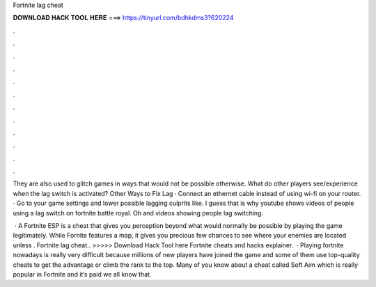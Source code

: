 Fortnite lag cheat



𝐃𝐎𝐖𝐍𝐋𝐎𝐀𝐃 𝐇𝐀𝐂𝐊 𝐓𝐎𝐎𝐋 𝐇𝐄𝐑𝐄 ===> https://tinyurl.com/bdhkdms3?620224



.



.



.



.



.



.



.



.



.



.



.



.

They are also used to glitch games in ways that would not be possible otherwise. What do other players see/experience when the lag switch is activated? Other Ways to Fix Lag · Connect an ethernet cable instead of using wi-fi on your router. · Go to your game settings and lower possible lagging culprits like. I guess that is why youtube shows videos of people using a lag switch on fortnite battle royal. Oh and videos showing people lag switching.

 · A Fortnite ESP is a cheat that gives you perception beyond what would normally be possible by playing the game legitimately. While Fornite features a map, it gives you precious few chances to see where your enemies are located unless . Fortnite lag cheat.. >>>>> Download Hack Tool here Fortnite cheats and hacks explainer.  · Playing fortnite nowadays is really very difficult because millions of new players have joined the game and some of them use top-quality cheats to get the advantage or climb the rank to the top. Many of you know about a cheat called Soft Aim which is really popular in Fortnite and it’s paid we all know that.
